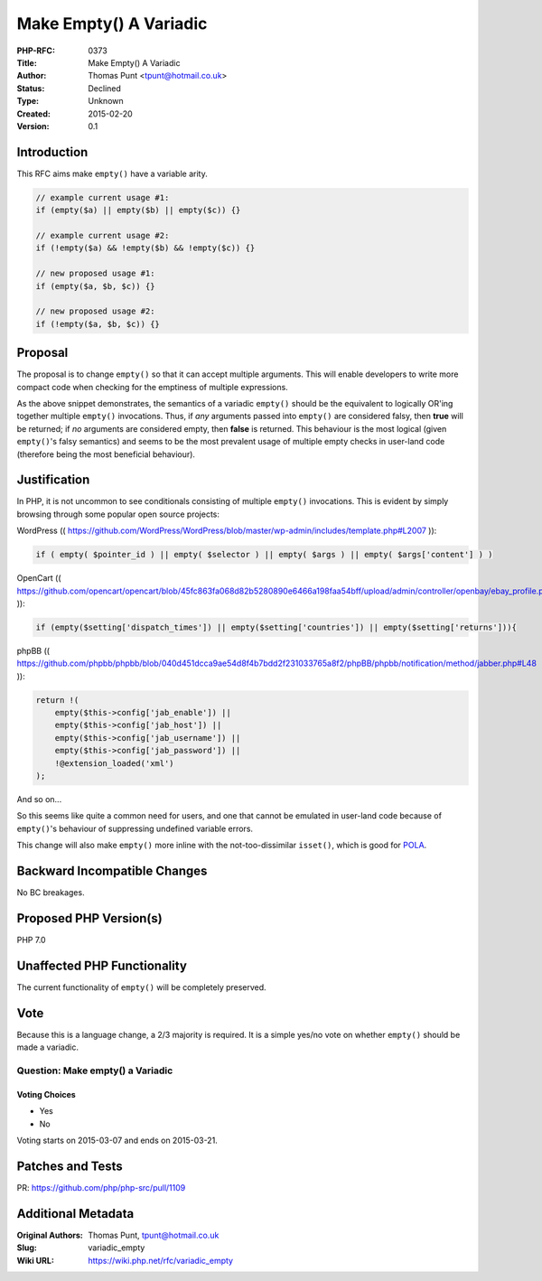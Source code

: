 Make Empty() A Variadic
=======================

:PHP-RFC: 0373
:Title: Make Empty() A Variadic
:Author: Thomas Punt <tpunt@hotmail.co.uk>
:Status: Declined
:Type: Unknown
:Created: 2015-02-20
:Version: 0.1

Introduction
------------

This RFC aims make ``empty()`` have a variable arity.

.. code:: php

   // example current usage #1:
   if (empty($a) || empty($b) || empty($c)) {}

   // example current usage #2:
   if (!empty($a) && !empty($b) && !empty($c)) {}

   // new proposed usage #1:
   if (empty($a, $b, $c)) {}

   // new proposed usage #2:
   if (!empty($a, $b, $c)) {}

Proposal
--------

The proposal is to change ``empty()`` so that it can accept multiple
arguments. This will enable developers to write more compact code when
checking for the emptiness of multiple expressions.

As the above snippet demonstrates, the semantics of a variadic
``empty()`` should be the equivalent to logically OR'ing together
multiple ``empty()`` invocations. Thus, if *any* arguments passed into
``empty()`` are considered falsy, then **true** will be returned; if
*no* arguments are considered empty, then **false** is returned. This
behaviour is the most logical (given ``empty()``'s falsy semantics) and
seems to be the most prevalent usage of multiple empty checks in
user-land code (therefore being the most beneficial behaviour).

Justification
-------------

In PHP, it is not uncommon to see conditionals consisting of multiple
``empty()`` invocations. This is evident by simply browsing through some
popular open source projects:

WordPress ((
https://github.com/WordPress/WordPress/blob/master/wp-admin/includes/template.php#L2007
)):

.. code:: php

   if ( empty( $pointer_id ) || empty( $selector ) || empty( $args ) || empty( $args['content'] ) )

OpenCart ((
https://github.com/opencart/opencart/blob/45fc863fa068d82b5280890e6466a198faa54bff/upload/admin/controller/openbay/ebay_profile.php#L128
)):

.. code:: php

   if (empty($setting['dispatch_times']) || empty($setting['countries']) || empty($setting['returns'])){

phpBB ((
https://github.com/phpbb/phpbb/blob/040d451dcca9ae54d8f4b7bdd2f231033765a8f2/phpBB/phpbb/notification/method/jabber.php#L48
)):

.. code:: php

   return !(
       empty($this->config['jab_enable']) ||
       empty($this->config['jab_host']) ||
       empty($this->config['jab_username']) ||
       empty($this->config['jab_password']) ||
       !@extension_loaded('xml')
   );

And so on...

So this seems like quite a common need for users, and one that cannot be
emulated in user-land code because of ``empty()``'s behaviour of
suppressing undefined variable errors.

This change will also make ``empty()`` more inline with the
not-too-dissimilar ``isset()``, which is good for
`POLA <http://en.wikipedia.org/wiki/Principle_of_least_astonishment>`__.

Backward Incompatible Changes
-----------------------------

No BC breakages.

Proposed PHP Version(s)
-----------------------

PHP 7.0

Unaffected PHP Functionality
----------------------------

The current functionality of ``empty()`` will be completely preserved.

Vote
----

Because this is a language change, a 2/3 majority is required. It is a
simple yes/no vote on whether ``empty()`` should be made a variadic.

Question: Make empty() a Variadic
~~~~~~~~~~~~~~~~~~~~~~~~~~~~~~~~~

Voting Choices
^^^^^^^^^^^^^^

-  Yes
-  No

Voting starts on 2015-03-07 and ends on 2015-03-21.

Patches and Tests
-----------------

PR: https://github.com/php/php-src/pull/1109

Additional Metadata
-------------------

:Original Authors: Thomas Punt, tpunt@hotmail.co.uk
:Slug: variadic_empty
:Wiki URL: https://wiki.php.net/rfc/variadic_empty
